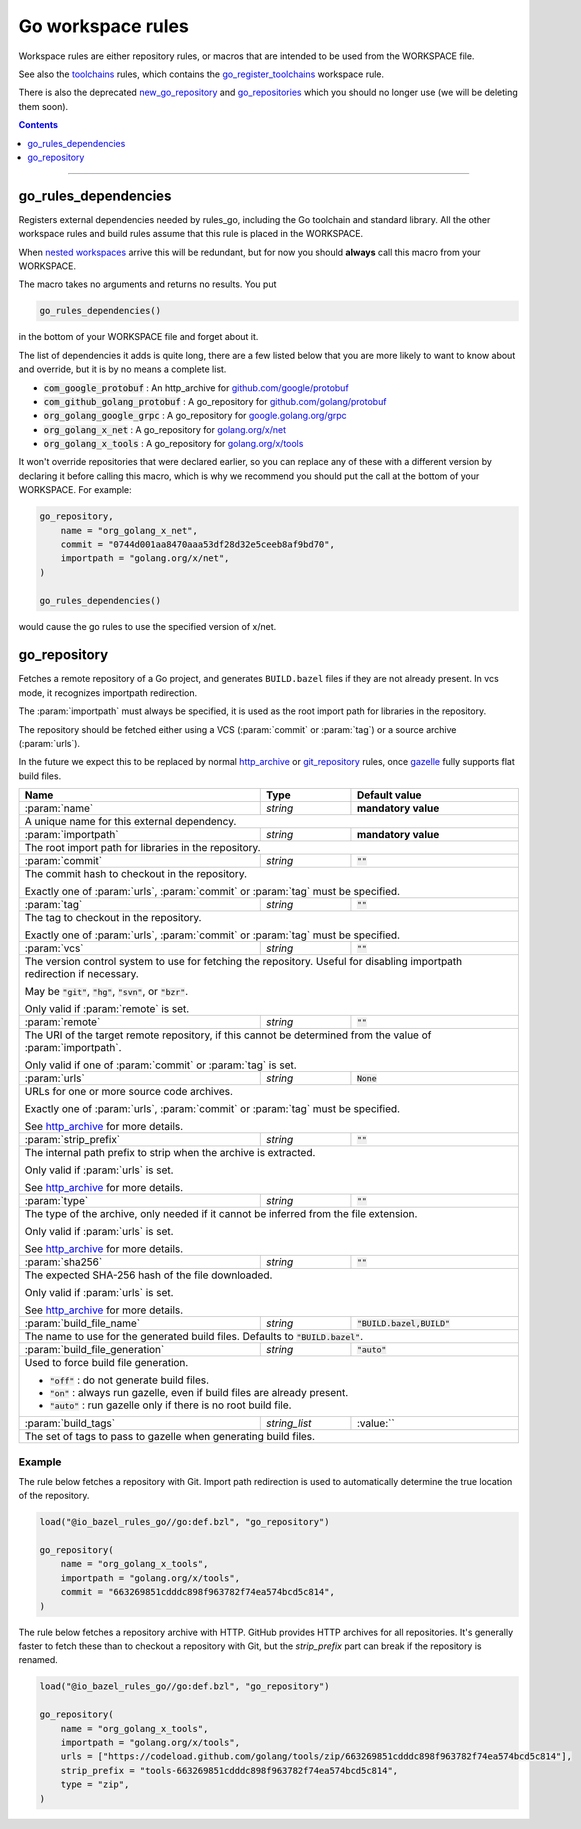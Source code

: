 Go workspace rules
==================

.. _github.com/google/protobuf: https://github.com/google/protobuf/
.. _github.com/golang/protobuf: https://github.com/golang/protobuf/
.. _google.golang.org/grpc: https://github.com/grpc/grpc-go
.. _golang.org/x/net: https://github.com/golang/net/
.. _golang.org/x/tools: https://github.com/golang/tools/
.. _go_library: core.rst#go_library
.. _toolchains: toolchains.rst
.. _go_register_toolchains: toolchains.rst#go_register_toolchains
.. _go_sdk: toolchains.rst#go_sdk
.. _go_toolchain: toolchains.rst#go_toolchain
.. _new_go_repository: deprecated.rst#new_go_repository
.. _go_repositories: deprecated.rst#go_repositories
.. _normal go logic: https://golang.org/cmd/go/#hdr-Remote_import_paths
.. _gazelle: tools/gazelle/README.md
.. _http_archive: https://docs.bazel.build/versions/master/be/workspace.html#http_archive
.. _git_repository: https://docs.bazel.build/versions/master/be/workspace.html#git_repository
.. _nested workspaces: https://bazel.build/designs/2016/09/19/recursive-ws-parsing.html

.. _go_prefix_faq: /README.rst#whats-up-with-the-go_default_library-name
.. |go_prefix_faq| replace:: FAQ

.. |build_file_generation| replace:: :param:`build_file_generation`

.. role:: param(kbd)
.. role:: type(emphasis)
.. role:: value(code)
.. |mandatory| replace:: **mandatory value**

Workspace rules are either repository rules, or macros that are intended to be used from the
WORKSPACE file.

See also the `toolchains <toolchains>`_ rules, which contains the go_register_toolchains_
workspace rule.

There is also the deprecated new_go_repository_ and go_repositories_ which you should no longer use
(we will be deleting them soon).


.. contents:: :depth: 1

-----

go_rules_dependencies
~~~~~~~~~~~~~~~~~~~~~

Registers external dependencies needed by rules_go, including the Go toolchain and standard
library.
All the other workspace rules and build rules assume that this rule is placed in the WORKSPACE.

When `nested workspaces`_  arrive this will be redundant, but for now you should **always** call
this macro from your WORKSPACE.

The macro takes no arguments and returns no results. You put

.. code:: bzl

  go_rules_dependencies()

in the bottom of your WORKSPACE file and forget about it.


The list of dependencies it adds is quite long, there are a few listed below that you are more
likely to want to know about and override, but it is by no means a complete list.

* :value:`com_google_protobuf` : An http_archive for `github.com/google/protobuf`_
* :value:`com_github_golang_protobuf` : A go_repository for `github.com/golang/protobuf`_
* :value:`org_golang_google_grpc` : A go_repository for `google.golang.org/grpc`_
* :value:`org_golang_x_net` : A go_repository for `golang.org/x/net`_
* :value:`org_golang_x_tools` : A go_repository for `golang.org/x/tools`_


It won't override repositories that were declared earlier, so you can replace any of these with
a different version by declaring it before calling this macro, which is why we recommend you should
put the call at the bottom of your WORKSPACE. For example:

.. code:: bzl

  go_repository,
      name = "org_golang_x_net",
      commit = "0744d001aa8470aaa53df28d32e5ceeb8af9bd70",
      importpath = "golang.org/x/net",
  )

  go_rules_dependencies()

would cause the go rules to use the specified version of x/net.

go_repository
~~~~~~~~~~~~~

Fetches a remote repository of a Go project, and generates ``BUILD.bazel`` files
if they are not already present. In vcs mode, it recognizes importpath redirection.

The :param:`importpath` must always be specified, it is used as the root import path
for libraries in the repository.

The repository should be fetched either using a VCS (:param:`commit` or :param:`tag`) or a source
archive (:param:`urls`).

In the future we expect this to be replaced by normal http_archive_ or git_repository_ rules,
once gazelle_ fully supports flat build files.

+--------------------------------+-----------------------------+-----------------------------------+
| **Name**                       | **Type**                    | **Default value**                 |
+--------------------------------+-----------------------------+-----------------------------------+
| :param:`name`                  | :type:`string`              | |mandatory|                       |
+--------------------------------+-----------------------------+-----------------------------------+
| A unique name for this external dependency.                                                      |
+--------------------------------+-----------------------------+-----------------------------------+
| :param:`importpath`            | :type:`string`              | |mandatory|                       |
+--------------------------------+-----------------------------+-----------------------------------+
| The root import path for libraries in the repository.                                            |
+--------------------------------+-----------------------------+-----------------------------------+
| :param:`commit`                | :type:`string`              | :value:`""`                       |
+--------------------------------+-----------------------------+-----------------------------------+
| The commit hash to checkout in the repository.                                                   |
|                                                                                                  |
| Exactly one of :param:`urls`, :param:`commit` or :param:`tag` must be specified.                 |
+--------------------------------+-----------------------------+-----------------------------------+
| :param:`tag`                   | :type:`string`              | :value:`""`                       |
+--------------------------------+-----------------------------+-----------------------------------+
| The tag to checkout in the repository.                                                           |
|                                                                                                  |
| Exactly one of :param:`urls`, :param:`commit` or :param:`tag` must be specified.                 |
+--------------------------------+-----------------------------+-----------------------------------+
| :param:`vcs`                   | :type:`string`              | :value:`""`                       |
+--------------------------------+-----------------------------+-----------------------------------+
| The version control system to use for fetching the repository.                                   |
| Useful for disabling importpath redirection if necessary.                                        |
|                                                                                                  |
| May be :value:`"git"`, :value:`"hg"`, :value:`"svn"`, or :value:`"bzr"`.                         |
|                                                                                                  |
| Only valid if :param:`remote` is set.                                                            |
+--------------------------------+-----------------------------+-----------------------------------+
| :param:`remote`                | :type:`string`              | :value:`""`                       |
+--------------------------------+-----------------------------+-----------------------------------+
| The URI of the target remote repository, if this cannot be determined from the value of          |
| :param:`importpath`.                                                                             |
|                                                                                                  |
| Only valid if one of :param:`commit` or :param:`tag` is set.                                     |
+--------------------------------+-----------------------------+-----------------------------------+
| :param:`urls`                  | :type:`string`              | :value:`None`                     |
+--------------------------------+-----------------------------+-----------------------------------+
| URLs for one or more source code archives.                                                       |
|                                                                                                  |
| Exactly one of :param:`urls`, :param:`commit` or :param:`tag` must be specified.                 |
|                                                                                                  |
| See http_archive_ for more details.                                                              |
+--------------------------------+-----------------------------+-----------------------------------+
| :param:`strip_prefix`          | :type:`string`              | :value:`""`                       |
+--------------------------------+-----------------------------+-----------------------------------+
| The internal path prefix to strip when the archive is extracted.                                 |
|                                                                                                  |
| Only valid if :param:`urls` is set.                                                              |
|                                                                                                  |
| See http_archive_ for more details.                                                              |
+--------------------------------+-----------------------------+-----------------------------------+
| :param:`type`                  | :type:`string`              | :value:`""`                       |
+--------------------------------+-----------------------------+-----------------------------------+
| The type of the archive, only needed if it cannot be inferred from the file extension.           |
|                                                                                                  |
| Only valid if :param:`urls` is set.                                                              |
|                                                                                                  |
| See http_archive_ for more details.                                                              |
+--------------------------------+-----------------------------+-----------------------------------+
| :param:`sha256`                | :type:`string`              | :value:`""`                       |
+--------------------------------+-----------------------------+-----------------------------------+
| The expected SHA-256 hash of the file downloaded.                                                |
|                                                                                                  |
| Only valid if :param:`urls` is set.                                                              |
|                                                                                                  |
| See http_archive_ for more details.                                                              |
+--------------------------------+-----------------------------+-----------------------------------+
| :param:`build_file_name`       | :type:`string`              | :value:`"BUILD.bazel,BUILD"`      |
+--------------------------------+-----------------------------+-----------------------------------+
| The name to use for the generated build files. Defaults to :value:`"BUILD.bazel"`.               |
+--------------------------------+-----------------------------+-----------------------------------+
| :param:`build_file_generation` | :type:`string`              | :value:`"auto"`                   |
+--------------------------------+-----------------------------+-----------------------------------+
| Used to force build file generation.                                                             |
|                                                                                                  |
| * :value:`"off"` : do not generate build files.                                                  |
| * :value:`"on"` : always run gazelle, even if build files are already present.                   |
| * :value:`"auto"` : run gazelle only if there is no root build file.                             |
+--------------------------------+-----------------------------+-----------------------------------+
| :param:`build_tags`            | :type:`string_list`         | :value:``                         |
+--------------------------------+-----------------------------+-----------------------------------+
| The set of tags to pass to gazelle when generating build files.                                  |
+--------------------------------+-----------------------------+-----------------------------------+

Example
^^^^^^^

The rule below fetches a repository with Git. Import path redirection is used
to automatically determine the true location of the repository.

.. code:: bzl

  load("@io_bazel_rules_go//go:def.bzl", "go_repository")

  go_repository(
      name = "org_golang_x_tools",
      importpath = "golang.org/x/tools",
      commit = "663269851cdddc898f963782f74ea574bcd5c814",
  )

The rule below fetches a repository archive with HTTP. GitHub provides HTTP
archives for all repositories. It's generally faster to fetch these than to
checkout a repository with Git, but the `strip_prefix` part can break if the
repository is renamed.

.. code:: bzl

  load("@io_bazel_rules_go//go:def.bzl", "go_repository")

  go_repository(
      name = "org_golang_x_tools",
      importpath = "golang.org/x/tools",
      urls = ["https://codeload.github.com/golang/tools/zip/663269851cdddc898f963782f74ea574bcd5c814"],
      strip_prefix = "tools-663269851cdddc898f963782f74ea574bcd5c814",
      type = "zip",
  )
